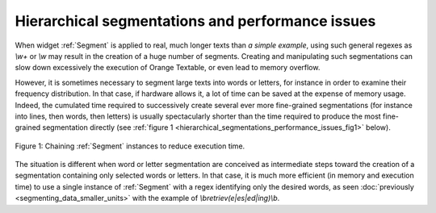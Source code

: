 Hierarchical segmentations and performance issues
=================================================

When widget :ref:`Segment` is applied to real, much longer texts
than *a simple example*, using such general regexes as *\\w+* or *\\w* may
result in the creation of a huge number of segments. Creating and manipulating
such segmentations can slow down excessively the execution of Orange Textable,
or even lead to memory overflow.

However, it is sometimes necessary to segment large texts into words or
letters, for instance in order to examine their frequency distribution. In
that case, if hardware allows it, a lot of time can be saved at the expense
of memory usage. Indeed, the cumulated time required to successively create
several ever more fine-grained segmentations (for instance into lines, then
words, then letters) is usually spectacularly shorter than the time required
to produce the most fine-grained segmentation directly (see :ref:`figure 1
<hierarchical_segmentations_performance_issues_fig1>` below).

.. _hierarchical_segmentations_performance_issues_fig1:

.. figure:: figures/chaining_segmentations.png
    :align: center
    :alt: chained hierarchical segmentations execute faster
    :figclass: align-center

    Figure 1: Chaining :ref:`Segment` instances to reduce execution time.

The situation is different when word or letter segmentation are conceived
as intermediate steps toward the creation of a segmentation containing only
selected words or letters. In that case, it is much more efficient (in memory
and execution time) to use a single instance of :ref:`Segment` with
a regex identifying only the desired words, as seen
:doc:`previously <segmenting_data_smaller_units>`
with the example of *\\bretriev(e|es|ed|ing)\\b*.
